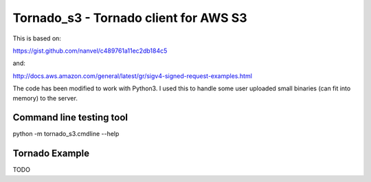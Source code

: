 Tornado_s3 - Tornado client for AWS S3
======================================

This is based on:

https://gist.github.com/nanvel/c489761a11ec2db184c5

and:

http://docs.aws.amazon.com/general/latest/gr/sigv4-signed-request-examples.html

The code has been modified to work with Python3. I used this to handle
some user uploaded small binaries (can fit into memory) to the server.

Command line testing tool
-------------------------

python -m tornado_s3.cmdline --help

Tornado Example
---------------

TODO
